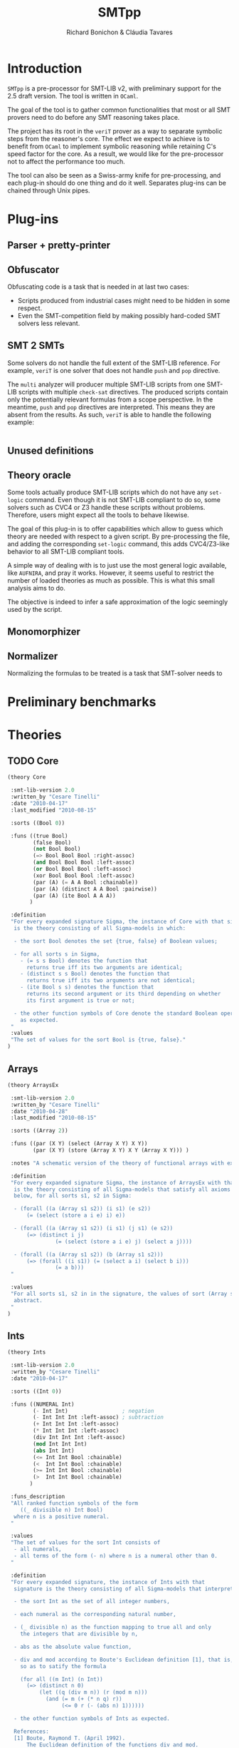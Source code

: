 #+title: SMTpp
#+author: Richard Bonichon & Cláudia Tavares
#+options: toc:nil

* Introduction

~SMTpp~ is a pre-processor for SMT-LIB v2, with preliminary support for the
2.5 draft version. The tool is written in ~OCaml~.

The goal of the tool is to gather common functionalities that most or all SMT
provers need to do before any SMT reasoning takes place.

The project has its root in the ~veriT~ prover as a way to separate symbolic
steps from the reasoner's core. The effect we expect to achieve is to benefit
from ~OCaml~ to implement symbolic reasoning while retaining C's speed factor
for the core. As a result, we would like for the pre-processor not to affect the
performance too much.

The tool can also be seen as a Swiss-army knife for pre-processing, and each
plug-in should do one thing and do it well. Separates plug-ins can be chained
through Unix pipes.


* Plug-ins

** Parser + pretty-printer

** Obfuscator
   :PROPERTIES:
   :CUSTOM_ID: obfuscator
   :END:

Obfuscating code is a task that is needed in at last two cases:
- Scripts produced from industrial cases might need to be hidden in some
  respect.
- Even the SMT-competition field by making possibly hard-coded SMT solvers less
  relevant.

** SMT 2 SMTs

Some solvers do not handle the full extent of the SMT-LIB reference.
For example, ~veriT~ is one solver that does not handle ~push~ and ~pop~
directive.

The ~multi~ analyzer will producer multiple SMT-LIB scripts from one SMT-LIB
scripts with multiple ~check-sat~ directives. The produced scripts contain only
the potentially relevant formulas from a scope perspective. In the meantime,
~push~ and ~pop~ directives are interpreted. This means they are absent from the
results. As such, ~veriT~ is able to handle the following example:

#+begin_src C

#+end_src

** Unused definitions

** Theory oracle

Some tools actually produce SMT-LIB scripts which do not have any ~set-logic~
command. Even though it is not SMT-LIB compliant to do so, some solvers such as
CVC4 or Z3 handle these scripts without problems. Therefore, users might expect
all the tools to behave likewise.

The goal of this plug-in is to offer capabilities which allow to guess which
theory are needed with respect to a given script. By pre-processing the file,
and adding the corresponding ~set-logic~ command, this adds CVC4/Z3-like
behavior to all SMT-LIB compliant tools.

A simple way of dealing with is to just use the most general logic available,
like ~AUFNIRA~, and pray it works.
However, it seems useful to restrict the number of loaded theories as
much as possible. This is what this small analysis aims to do.

The objective is indeed to infer a safe approximation of the logic seemingly
used by the script.



** Monomorphizer

** Normalizer

Normalizing the formulas to be treated is a task that SMT-solver needs to

* Preliminary benchmarks

* Theories

** TODO Core
#+begin_src lisp
(theory Core

 :smt-lib-version 2.0
 :written_by "Cesare Tinelli"
 :date "2010-04-17"
 :last_modified "2010-08-15"

 :sorts ((Bool 0))

 :funs ((true Bool)
        (false Bool)
        (not Bool Bool)
        (=> Bool Bool Bool :right-assoc)
        (and Bool Bool Bool :left-assoc)
        (or Bool Bool Bool :left-assoc)
        (xor Bool Bool Bool :left-assoc)
        (par (A) (= A A Bool :chainable))
        (par (A) (distinct A A Bool :pairwise))
        (par (A) (ite Bool A A A))
       )

 :definition
 "For every expanded signature Sigma, the instance of Core with that signature
  is the theory consisting of all Sigma-models in which:

  - the sort Bool denotes the set {true, false} of Boolean values;

  - for all sorts s in Sigma,
    - (= s s Bool) denotes the function that
      returns true iff its two arguments are identical;
    - (distinct s s Bool) denotes the function that
      returns true iff its two arguments are not identical;
    - (ite Bool s s) denotes the function that
      returns its second argument or its third depending on whether
      its first argument is true or not;

  - the other function symbols of Core denote the standard Boolean operators
    as expected.
 "
 :values
 "The set of values for the sort Bool is {true, false}."
)

#+end_src

** Arrays
#+begin_src lisp
(theory ArraysEx

 :smt-lib-version 2.0
 :written_by "Cesare Tinelli"
 :date "2010-04-28"
 :last_modified "2010-08-15"

 :sorts ((Array 2))

 :funs ((par (X Y) (select (Array X Y) X Y))
        (par (X Y) (store (Array X Y) X Y (Array X Y))) )

 :notes "A schematic version of the theory of functional arrays with extensionality."

 :definition
 "For every expanded signature Sigma, the instance of ArraysEx with that signature
  is the theory consisting of all Sigma-models that satisfy all axioms of the form
  below, for all sorts s1, s2 in Sigma:

  - (forall ((a (Array s1 s2)) (i s1) (e s2))
      (= (select (store a i e) i) e))

  - (forall ((a (Array s1 s2)) (i s1) (j s1) (e s2))
      (=> (distinct i j)
               (= (select (store a i e) j) (select a j))))

  - (forall ((a (Array s1 s2)) (b (Array s1 s2)))
      (=> (forall ((i s1)) (= (select a i) (select b i)))
               (= a b)))
 "

 :values
 "For all sorts s1, s2 in in the signature, the values of sort (Array s1 s2) are
  abstract.
 "
)
#+end_src

** Ints
#+begin_src lisp
(theory Ints

 :smt-lib-version 2.0
 :written_by "Cesare Tinelli"
 :date "2010-04-17"

 :sorts ((Int 0))

 :funs ((NUMERAL Int)
        (- Int Int)                 ; negation
        (- Int Int Int :left-assoc) ; subtraction
        (+ Int Int Int :left-assoc)
        (* Int Int Int :left-assoc)
        (div Int Int Int :left-assoc)
        (mod Int Int Int)
        (abs Int Int)
        (<= Int Int Bool :chainable)
        (<  Int Int Bool :chainable)
        (>= Int Int Bool :chainable)
        (>  Int Int Bool :chainable)
       )

 :funs_description
 "All ranked function symbols of the form
    ((_ divisible n) Int Bool)
  where n is a positive numeral.
 "

 :values
 "The set of values for the sort Int consists of
  - all numerals,
  - all terms of the form (- n) where n is a numeral other than 0.
 "

 :definition
 "For every expanded signature, the instance of Ints with that
  signature is the theory consisting of all Sigma-models that interpret:

  - the sort Int as the set of all integer numbers,

  - each numeral as the corresponding natural number,

  - (_ divisible n) as the function mapping to true all and only
    the integers that are divisible by n,

  - abs as the absolute value function,

  - div and mod according to Boute's Euclidean definition [1], that is,
    so as to satify the formula

    (for all ((m Int) (n Int))
      (=> (distinct n 0)
          (let ((q (div m n)) (r (mod m n)))
            (and (= m (+ (* n q) r))
                 (<= 0 r (- (abs n) 1))))))

  - the other function symbols of Ints as expected.

  References:
  [1] Boute, Raymond T. (April 1992).
      The Euclidean definition of the functions div and mod.
      ACM Transactions on Programming Languages and Systems (TOPLAS)
      ACM Press. 14 (2): 127 - 144. doi:10.1145/128861.128862.
 "

 :notes
 "Regardless of sign of m,
  when n is positive, (div m n) is the floor of the rational number m/n;
  when n is negative, (div m n) is the ceiling of m/n.

  This contrasts with alternative but less robust definitions of / and mod
  where (div m n) is
  - always the integer part of m/n (rounding towards 0), or
  - always the floor of x/y (rounding towards -infinity).
 "

 :notes
 "See note in the Reals theory declaration about terms of the form (/ t 0).
  The same observation applies here to terms of the form (div t 0) and
  (mod t 0).
 "
)
#+end_src

** Reals

#+begin_src lisp
(theory Reals

 :smt-lib-version 2.0
 :written_by "Cesare Tinelli"
 :date "2010-04-17"
 :last_updated "2012-06-20"

 :history
 "2012-06-20:
  Modified the definition of :value attribute to include abstract values
  for irrational algebraic numbers.
 "
 :sorts ((Real 0))

 :funs ((NUMERAL Real)
        (DECIMAL Real)
        (- Real Real)                  ; negation
        (- Real Real Real :left-assoc) ; subtraction
        (+ Real Real Real :left-assoc)
        (* Real Real Real :left-assoc)
        (/ Real Real Real :left-assoc)
        (<= Real Real Bool :chainable)
        (<  Real Real Bool :chainable)
        (>= Real Real Bool :chainable)
        (>  Real Real Bool :chainable)
       )

 :values
 "The set of values for the sort Real consists of
  - an abstract value for each irrational algebraic number
  - all numerals
  - all terms of the form (- n) where n is a numeral other than 0
  - all terms of the form (/ m n) or (/ (- m) n) where
    - m is a numeral other than 0,
    - n is a numeral other than 0 and 1,
    - as integers, m and n have no common factors besides 1.
 "
 :definition
 "For every expanded signature Sigma, the instance of Reals with that
  signature is the theory consisting of all Sigma-models that interpret

  - the sort Real as the set of all real numbers,

  - each numeral as the corresponding real number,

  - each decimal as the corresponding real number,

  - / as a total function that coincides with the real division function
    for all inputs x and y where y is non-zero,

  - the other function symbols of Reals as expected.
 "

 :notes
 "Since in SMT-LIB logic all function symbols are interpreted as total
  functions, terms of the form (/ t 0) *are* meaningful in every
  instance of Reals. However, the declaration imposes no constraints
  on their value. This means in particular that
  - for every instance theory T and
  - for every closed terms t1 and t2 of sort Real,
  there is a model of T that satisfies (= t1 (/ t2 0)).
 "

 :notes
 "The restriction of Reals over the signature having just the symbols
  (0 Real)
  (1 Real)
  (- Real Real)
  (+ Real Real Real)
  (* Real Real Real)
  (<= Real Real Bool)
  (<  Real Real Bool)
  coincides with the theory of real closed fields, axiomatized by
  the formulas below:

   - associativity of +
   (forall ((x Real) (y Real) (z Real))
    (= (+ (+ x y) z) (+ x (+ y z))))

   - commutativity of +
   (forall ((x Real) (y Real))
    (= (* x y) (* y x)))

   - 0 is the right (and by commutativity, left) unit of +
   (forall ((x Real)) (= (+ x 0) x))

   - right (and left) inverse wrt +
   (forall ((x Real)) (= (+ x (- x)) 0))

   - associativity of *
   (forall ((x Real) (y Real) (z Real))
    (= (* (* x y) z) (* x (* y z))))

   - commutativity of *
   (forall ((x Real) (y Real)) (= (* x y) (* y x)))

   - 1 is the right (and by commutativity, left) unit of *
   (forall ((x Real)) (= (* x 1) x))

   - existence of right (and left) inverse wrt *
   (forall ((x Real))
    (or (= x 0) (exists (y Real) (= (* x y) 1))))

   - left distributivity of * over +
   (forall ((x Real) (y Real) (z Real))
    (= (* x (+ y z)) (+ (* x y) (* x z))))

   - right distributivity of * over +
   (forall ((x Real) (y Real) (z Real))
    (= (* (+ x y) z) (+ (* x z) (* y z))))

         - non-triviality
   (distinct 0 1)

         - all positive elements have a square root
   (forall (x Real)
    (exists (y Real) (or (= x (* y y)) (= (- x) (* y y)))))

         - axiom schemas for all n > 0
    (forall (x_1 Real) ... (x_n Real)
      (distinct (+ (* x_1 x_1) (+ ... (* x_n x_n)))
         (- 1)))

         - axiom schemas for all odd n > 0 where
    (^ y n) abbreviates the n-fold product of y with itself
     (forall (x_1 Real) ... (x_n Real)
      (exists (y Real)
      (= 0
         (+ (^ y n) (+ (* x_1 (^ y n-1)) (+  ... (+ (* x_{n-1} y) x_n)))))))

         - reflexivity of <=
         (forall (x Real) (<= x x))

         - antisymmetry of <=
         (forall (x Real) (y Real)
   (implies (and (<= x y) (<= y x))
            (= x y)))

         - transitivity of <=
         (forall (x Real) (y Real) (z Real)
   (implies (and (<= x y) (<= y z))
            (<= x z)))

         - totality of <=
         (forall (x Real) (y Real)
   (or (<= x y) (<= y x)))

         - monotonicity of <= wrt +
         (forall (x Real) (y Real) (z Real)
   (implies (<= x y) (<= (+ x z) (+ y z))))

         - monotonicity of <= wrt *
         (forall (x Real) (y Real) (z Real)
   (implies (and (<= x y) (<= 0 z))
            (<= (* z x) (* z y))))

         - definition of <
         (forall (x Real) (y Real)
   (iff (< x y)
        (and (<= x y) (distinct x y)))
         )

  References:
  1) W. Hodges. Model theory. Cambridge University Press, 1993.
  2) PlanetMath, http://planetmath.org/encyclopedia/RealClosedFields.html
 "
)
#+end_src

** Reals/Ints
#+begin_src lisp
 :written_by "Cesare Tinelli"
 :date "2010-04-17"

 :sorts ((Int 0) (Real 0))

 :funs ((NUMERAL Int)
        (- Int Int)                 ; negation
        (- Int Int Int :left-assoc) ; subtraction
        (+ Int Int Int :left-assoc)
        (* Int Int Int :left-assoc)
        (div Int Int Int :left-assoc)
        (mod Int Int Int)
        (abs Int Int)
        (<= Int Int Bool :chainable)
        (<  Int Int Bool :chainable)
        (>= Int Int Bool :chainable)
        (>  Int Int Bool :chainable)
        (DECIMAL Real)
        (- Real Real)                  ; negation
        (- Real Real Real :left-assoc) ; subtraction
        (+ Real Real Real :left-assoc)
        (* Real Real Real :left-assoc)
        (/ Real Real Real :left-assoc)
        (<= Real Real Bool :chainable)
        (<  Real Real Bool :chainable)
        (>= Real Real Bool :chainable)
        (>  Real Real Bool :chainable)
        (to_real Int Real)
        (to_int Real Int)
        (is_int Real Bool)
       )

 :funs_description
 "All ranked function symbols of the form
    ((_ divisible n) Int Bool)
  where n is a positive numeral.
 "

 :values
 "The set of values for the sort Int consists of
  - all numerals,
  - all terms of the form (- n) where n is a numeral other than 0.

  The set of values for the sort Real consists of
  - all terms of the form (/ (to_real m) (to_real n)) or
    (/ (- (to_real m)) (to_real n)) where
    - m is a numeral,
    - n is a numeral other than 0,
    - as integers, m and n have no common factors besides 1.
 "

 :definition
 "For every expanded signature Sigma, the instance of RealsInts with that
  signature is the theory consisting of all Sigma-models that interpret:

  - the sort Int as the set of all integer numbers,

  - the sort Real as the set of all real numbers,

  - each numeral as the corresponding natural number,

  - to_real as the standard injection of the integers into the reals,

  - the other function symbols with Int arguments as in the theory
    declaration Ints,

  - each decimal as the corresponding real number,

  - to_int as the function that maps each real number r to its integer part,
    that is, to the largest integer n that satisfies (<= (to_real n) r)

  - is_int as the function that maps to true all and only the reals in the
    image of to_real,

  - the other function symbols with Real arguments as in the theory
    declaration Reals.
 "

 :notes
  "By definition of to_int, (to_int (- 1.3)) is equivalent to (- 2), not
   (- 1).
  "

 :notes
 "For each instance T of Reals_Ints, all models of T satisfy the sentence:

  (forall ((x Real))
    (= (is_int x) (= x (to_real (to_int x)))))
 "
)
#+end_src
** Floating Points
#+begin_src lisp
(theory FloatingPoint

 :smt-lib-version 2.0
 :written_by "Cesare Tinelli and Martin Brain"
 :date "2014-05-27"

 :notes
 "This is a theory of floating point numbers largely based on the IEEE standard
  754-2008 for floating-point arithmetic (http://grouper.ieee.org/groups/754/)
  but restricted to the binary case only.
  A major extension over 754-2008 is that the theory has a sort for every
  possible exponent and significand length.

  Version 1 of the theory was based on proposal by P. Ruemmer and T. Wahl [RW10].

  [RW10] Philipp Ruemmer and Thomas Wahl.
         An SMT-LIB Theory of Binary Floating-Point Arithmetic.
         Proceedings of the 8th International Workshop on
         Satisfiability Modulo Theories (SMT'10), Edinburgh, UK, July 2010.
         (http://www.philipp.ruemmer.org/publications/smt-fpa.pdf)

  Version 2 was written by C. Tinelli using community feedback.
  Version 3, the current one, was written by C. Tinelli and M. Brain following
  further discussion within the SMT-LIB community.
  A more detailed description of this version together with the rationale of
  several models decisions as well as a formal semantics of the theory can be
  found in

  [BTRW14] Martin Brain, Cesare Tinelli, Philipp Ruemmer, and Thomas Wahl.
           An Automatable Formal Semantics for IEEE-754 Floating-Point Arithmetic
           Technical Report, 2014.
           (http://smt-lib.org/papers/BTRW14.pdf)

  The following additional people provided substantial feedback and directions:
  Fran\c{c}ois Bobot, David Cok, Alberto Griggio, Florian Lapschies, Leonardo de
  Moura, Gabriele Paganelli, Cody Roux, Christoph Wintersteiger.
 "

;-------
; Sorts
;-------

 :sorts ((RoundingMode 0) (Real 0))

 ; Bit vector sorts, indexed by vector size
 :sorts_description "All sort symbols of the form
    (_ BitVec m)
  where m is a numeral greater than 0."

 ; Floating point sort, indexed by the length of the exponent and significand
 ; components of the number
 :sorts_description "All nullary sort symbols of the form

    (_ FloatingPoint eb sb),

  where eb and sb are numerals greater than 1."

 :note
 "eb defines the number of bits in the exponent;
  sb defines the number of bits in the significand, *including* the hidden bit.
 "

; Short name for common floating point sorts
:sort ((Float16 0) (Float32 0) (Float64 0) (Float128 0))

 :note "
  -  Float16 is a synonym for (_ FloatingPoint  5  11)
  -  Float32 is a synonym for (_ FloatingPoint  8  24)
  -  Float64 is a synonym for (_ FloatingPoint 11  53)
  - Float128 is a synonym for (_ FloatingPoint 15 113)

  These correspond to the IEEE binary16, binary32, binary64 and binary128 formats.
 "

;----------------
; Rounding modes
;----------------

 ; Constants for rounding modes, and their abbreviated version
 :funs ((roundNearestTiesToEven RoundingMode) (RNE RoundingMode)
        (roundNearestTiesToAway RoundingMode) (RNA RoundingMode)
        (roundTowardPositive RoundingMode)    (RTP RoundingMode)
        (roundTowardNegative RoundingMode)    (RTN RoundingMode)
        (roundTowardZero RoundingMode)        (RTZ RoundingMode)
        )


;--------------------
; Value constructors
;--------------------

 ; Bitvector literals
 :funs_description "
    All binaries #bX of sort (_ BitVec m) where m is the number of digits in X.
    All hexadecimals #xX of sort (_ BitVec m) where m is 4 times the number of
    digits in X.
 "

 ; FP literals as bit string triples, with the leading bit for the significand
 ; not represented (hidden bit)
 :funs_description "All function symbols with declaration of the form

   (fp (_ BitVec 1) (_ BitVec eb) (_ BitVec i) (_ FloatingPoint eb sb))

   where eb and sb are numerals greater than 1 and i = sb - 1."

 ; Plus and minus infinity
 :funs_description "All function symbols with declaration of the form

   ((_ +oo eb sb) (_ FloatingPoint eb sb))
   ((_ -oo eb sb) (_ FloatingPoint eb sb))

  where eb and sb are numerals greater than 1."

 :note
 "Semantically, for each eb and sb, there is exactly one +infinity value and
  exactly one -infinity value in the set denoted by (_ FloatingPoint eb sb),
  in agreement with the IEEE 754-2008 standard.
  However, +/-infinity can have two representations in this theory.
  E.g., +infinity for sort (_ FloatingPoint 2 3) is represented equivalently
  by (_ +oo 2 3) and (fp #b0 #b11 #b00).
 "

 ; Plus and minus zero
 :funs_description "All function symbols with declaration of the form

   ((_ +zero eb sb) (_ FloatingPoint eb sb))
   ((_ -zero eb sb) (_ FloatingPoint eb sb))

  where eb and sb are numerals greater than 1."

 :note
 "The +zero and -zero symbols are abbreviations for the corresponding fp literals.
  E.g.,   (_ +zero 2 4) abbreviates (fp #b0 #b00 #b000)
          (_ -zero 3 2) abbreviates (fp #b1 #b000 #b0)
 "

 ; Non-numbers
 :funs_description "All function symbols with declaration of the form

   ((_ NaN eb sb) (_ FloatingPoint eb sb))

  where eb and sb are numerals greater than 1."

 :note
 "For each eb and sb, there is exactly one NaN in the set denoted by
  (_ FloatingPoint eb sb), in agreeement with Level 2 of IEEE 754-2008
  (floating-point data). There is no distinction in this theory between
  a ``quiet'' and a ``signaling'' NaN.
  NaN has several representations, e.g.,(_ NaN eb sb) and any term of
  the form (fp #b0 #b1..1 s) where s is a binary containing at least a 1.
 "

;-----------
; Operators
;-----------

 :funs_description "All function symbols with declarations of the form below
   where eb and sb are numerals greater than 1.

   ; absolute value
   (fp.abs (_ FloatingPoint eb sb) (_ FloatingPoint eb sb))

   ; negation (no rounding needed)
   (fp.neg (_ FloatingPoint eb sb) (_ FloatingPoint eb sb))

   ; addition
   (fp.add RoundingMode (_ FloatingPoint eb sb) (_ FloatingPoint eb sb)
     (_ FloatingPoint eb sb))

   ; subtraction
   (fp.sub RoundingMode (_ FloatingPoint eb sb) (_ FloatingPoint eb sb)
     (_ FloatingPoint eb sb))

   ; multiplication
   (fp.mul RoundingMode (_ FloatingPoint eb sb) (_ FloatingPoint eb sb)
     (_ FloatingPoint eb sb))

   ; division
   (fp.div RoundingMode (_ FloatingPoint eb sb) (_ FloatingPoint eb sb)
     (_ FloatingPoint eb sb))

   ; fused multiplication and addition; (x * y) + z
   (fp.fma RoundingMode (_ FloatingPoint eb sb) (_ FloatingPoint eb sb) (_ FloatingPoint eb sb)
     (_ FloatingPoint eb sb))

   ; square root
   (fp.sqrt RoundingMode (_ FloatingPoint eb sb) (_ FloatingPoint eb sb))

   ; remainder: x - y * n, where n in Z is nearest to x/y
   (fp.rem (_ FloatingPoint eb sb) (_ FloatingPoint eb sb) (_ FloatingPoint eb sb))

   ; rounding to integral
   (fp.roundToIntegral RoundingMode (_ FloatingPoint eb sb) (_ FloatingPoint eb sb))

   ; minimum and maximum
   (fp.min (_ FloatingPoint eb sb) (_ FloatingPoint eb sb) (_ FloatingPoint eb sb))
   (fp.max (_ FloatingPoint eb sb) (_ FloatingPoint eb sb) (_ FloatingPoint eb sb))

   ; comparison operators
   ; Note that all comparisons evaluate to false if either argument is NaN
   (fp.leq (_ FloatingPoint eb sb) (_ FloatingPoint eb sb) Bool :chainable)
   (fp.lt  (_ FloatingPoint eb sb) (_ FloatingPoint eb sb) Bool :chainable)
   (fp.geq (_ FloatingPoint eb sb) (_ FloatingPoint eb sb) Bool :chainable)
   (fp.gt  (_ FloatingPoint eb sb) (_ FloatingPoint eb sb) Bool :chainable)

   ; IEEE 754-2008 equality (as opposed to SMT-LIB =)
   (fp.eq (_ FloatingPoint eb sb) (_ FloatingPoint eb sb) Bool :chainable)

   ; Classification of numbers
   (fp.isNormal (_ FloatingPoint eb sb) Bool)
   (fp.isSubnormal (_ FloatingPoint eb sb) Bool)
   (fp.isZero (_ FloatingPoint eb sb) Bool)
   (fp.isInfinite (_ FloatingPoint eb sb) Bool)
   (fp.isNaN (_ FloatingPoint eb sb) Bool)
   (fp.isNegative (_ FloatingPoint eb sb) Bool)
   (fp.isPositive (_ FloatingPoint eb sb) Bool)
 "

 :note
 "(fq.eq x y) evaluates to true if x evaluates to -zero and y to +zero, or vice versa.
  fq.eq and all the other comparison operators evaluate to false if one of their
  arguments is NaN.
 "


;------------------------------
; Conversions from other sorts
;------------------------------

 :funs_description "All function symbols with declarations of the form below
   where m is a numerals greater than 0 and eb, sb, mb and nb are numerals
   greater than 1.

   ; from single bitstring representation in IEEE 754-2008 interchange format,
   ; with m = eb + sb
   ((_ to_fp eb sb) (_ BitVec m) (_ FloatingPoint eb sb))

   ; from another floating point sort
   ((_ to_fp eb sb) RoundingMode (_ FloatingPoint mb nb) (_ FloatingPoint eb sb))

   ; from real
   ((_ to_fp eb sb) RoundingMode Real (_ FloatingPoint eb sb))

   ; from signed machine integer, represented as a 2's complement bit vector
   ((_ to_fp eb sb) RoundingMode (_ BitVec m) (_ FloatingPoint eb sb))

   ; from unsigned machine integer, represented as bit vector
   ((_ to_fp_unsigned eb sb) RoundingMode (_ BitVec m) (_ FloatingPoint eb sb))
 "


;----------------------------
; Conversions to other sorts
;----------------------------

 :funs_description "All function symbols with declarations of the form below
   where m is a numeral greater than 0 and  eb and sb are numerals greater than 1.

   ; to unsigned machine integer, represented as a bit vector
   ((_ fp.to_ubv m) RoundingMode (_ FloatingPoint eb sb) (_ BitVec m))

   ; to signed machine integer, represented as a 2's complement bit vector
   ((_ fp.to_sbv m) RoundingMode (_ FloatingPoint eb sb) (_ BitVec m))

   ; to real
   (fp.to_real (_ FloatingPoint eb sb) Real)
 "
 :note
 "All fp.to_* functions are unspecified for NaN and infinity input values.
  In addition, fp.to_ubv and fp.to_sbv are unspecified for finite number inputs
  that are out of range (which includes all negative numbers for fp.to_ubv).

  This means for instance that the formula

    (= (fp.to_real (_ NaN 8 24)) (fp.to_real (fp c1 c2 c3)))

  is satisfiable in this theory for all binary constants c1, c2, and c3
  (of the proper sort).
 "

 :note
 "There is no function for converting from (_ FloatingPoint eb sb) to the
  corresponding IEEE 754-2008 binary format, as a bit vector (_ BitVec m) with
  m = eb + sb, because (_ NaN eb sb) has multiple, well-defined representations.
  Instead, an encoding of the kind below is recommended, where f is a term
  of sort (_ FloatingPoint eb sb):

   (declare-fun b () (_ BitVec m))
   (assert (= ((_ to_fp eb sb) b) f))
 "

;--------
; Values
;--------

 :values "For all m,n > 1, the values of sort (_ FloatingPoint m n) are
  - (_ +oo m n)
  - (_ -oo m n)
  - (_ NaN m n)
  - all terms of the form (fp c1 c2 c3) where
    - c1 is the binary #b0 or #b1
    - c2 is a binary of size m other than #b1...1 (all 1s)
    - c3 is a binary of size n-1

  The set of values for RoundingMode is {RNE, RNA, RTP, RTN, RTZ}.
 "

 :note
 "No values are specified for the sorts Real and (_ BitVec n) in this theory.
  They are specified in the theory declarations Reals and FixedSizeBitVectors,
  respectively.
 "

;-----------
; Semantics
;-----------

 :note
 "The semantics of this theory is described somewhat informally here.
  A rigorous, self-contained specification can be found in [BTRW14]:
   'An Automatable Formal Semantics for IEEE-754 Floating-Point Arithmetic'
  and it takes precedence in the case of any (unintended) inconsistencies.
 "

 :definition
 "For every expanded signature Sigma, the instance of FloatingPoints with
  that signature is the theory consisting of all Sigma-models that satisfy
  the constraints detailed below.

  We use [[ _ ]] to denote the meaning of a sort or function symbol in
  a given Sigma-model.


  o (_ FloatingPoint eb sb)

    [[(_ FloatingPoint eb sb)]] is the set of all the binary floating point
    numbers with eb bits for the exponent and sb bits for the significand,
    as defined by IEEE 754-2008.

    Technically, [[(_ FloatingPoint eb sb)]] is the union of the set
    {not_a_number} with four sets N, S, Z, I of bit-vector triples
    (corresponding to normal numbers, subnormal numbers, zeros and
    infinities) of the form (s, e, m) where s, e, and m correspond
    respectively to the sign, the exponent and the significand (see
    the paper for more details).

    Note that the (semantic) value not_a_number is shared across all
    [[(_ FloatingPoint eb sb)]].


  o (_ BitVec m), binary and hexadecimal constants

    These are interpreted as in the theory FixedSizeBitVectors.


  o Real

    [[Real]] is the set of real numbers.


  o RoundingMode

    [[RoundingMode]] is the set of the 5 rounding modes defined by IEEE 754-2008.


  o (roundNearestTiesToEven RoundingMode), (roundNearestTiesToAway RoundingMode), ...

    [[roundNearestTiesToEven]], [[roundNearestTiesToAway]], [[roundTowardPositive]],
    [[roundTowardNegative]], and [[roundTowardZero]] are the 5 distinct elements
    of [[RoundingMode]], and each corresponds to the rounding mode suggested by
    the symbol's name.


  o (RNE RoundingMode), (RNA RoundingMode), ...

    [[RNE]] = [[roundNearestTiesToEven]];
    [[RNA]] = [[roundNearestTiesToAway]];
    [[RTP]] = [[roundTowardPositive]];
    [[RTN]] = [[roundTowardNegative]];
    [[RTZ]] = [[roundTowardZero]].


  o (fp (_ BitVec 1) (_ BitVec eb) (_ BitVec i) (_ FloatingPoint eb sb))

    [[fp]] returns the element of [[(_ FloatingPoint eb sb)]] whose IEEE 754-2008
    binary encoding matches the input bit strings:
    for all bitvectors
    b1 in [[(_ BitVec 1)]], b2 in [[(_ BitVec eb)]] and b3 in [[(_ BitVec i)]],
    [[fp]](b1, b2 ,b3) is the binary floating point number encoded in the IEEE
    754-2008 standard with sign bit b1, exponent bits b2, and significant bit b3
    (with 1 hidden bit).

    Note that not_a_number can be denoted with fp terms as well. For instance, in
    (_ FloatingPoint 2 2),
    [[(_ NaN 2 2)]] = [[fp]]([[#b0]], [[#b11]], [[#b1]])
                    = [[fp]]([[#b1]], [[#b11]], [[#b1]])

    Similarly,
    [[(_ +oo 2 2)]] = [[fp]]([[#b0]], [[#b11]], [[#b0]])
    [[(_ -oo 2 2)]] = [[fp]]([[#b1]], [[#b11]], [[#b0]])


  o ((_ +oo eb sb) (_ FloatingPoint eb sb))
    ((_ -oo eb sb) (_ FloatingPoint eb sb))
    ((_ NaN eb sb) (_ FloatingPoint eb sb))
    ((_ +zero eb sb) (_ FloatingPoint eb sb))
    ((_ -zero eb sb) (_ FloatingPoint eb sb))

    [[(_ +oo eb sb)]] is +infinity
    [[(_ -oo eb sb)]] is -infinity
    [[(_ NaN eb sb)]] is not_a_number
    [[(_ +zero eb sb)]] is [[fp]]([[#b0]], [[#b0..0]], [[#b0..0]]) where
                           the first bitvector literal has eb 0s and
                           the second has sb - 1 0s
    [[(_ -zero eb sb)]] is [[fp]]([[#b1]], [[#b0..0]], [[#b0..0]]) where
                           the first bitvector literal has eb 0s and
                           the second has sb - 1 0s


  o ((_ to_fp eb sb) (_ BitVec m) (_ FloatingPoint eb sb))

    [[(_ to_fp eb sb)]](b) = [[fp]](b[m-1:m-1], b[eb+sb-1:sb], b[sb-1:0])
    where b[p:q] denotes the subvector of bitvector b between positions p and q.


  o (fp.to_real (_ FloatingPoint eb sb) Real)

    [[fp.to_real]](x) is the real number represented by x if x is not in
    {-infinity, -infinity, not_a_number}. Otherwise, it is unspecified.


  o ((_ to_fp eb sb) RoundingMode (_ FloatingPoint m n) (_ FloatingPoint eb sb))

    [[(_ to_fp eb sb)]](r, x) = x if x in {+infinity, -infinity, not_a_number}.
    [[(_ to_fp eb sb)]](r, x) = +/-infinity if [[fp.to_real]](x) is too large/too
    small to be represented as a finite number of [[(_ FloatingPoint eb sb)]];
    [[(_ to_fp eb sb)]](r, x) = y otherwise, where y is the finite number
    such that [[fp.to_real]](y) is closest to [[fp.to_real]](x) according to
    rounding mode r.


  o ((_ to_fp eb sb) RoundingMode Real (_ FloatingPoint eb sb))

    [[(_ to_fp eb sb)]](r, x) = +/-infinity if x is too large/too small
    to be represented as a finite number of [[(_ FloatingPoint eb sb)]];
    [[(_ to_fp eb sb)]](r, x) = y otherwise, where y is the finite number
    such that [[fp.to_real]](y) is closest to x according to rounding mode r.


  o ((_ to_fp eb sb) RoundingMode (_ BitVec m) (_ FloatingPoint eb sb))

    Let b in [[(_ BitVec m)]] and let n be the signed integer represented by b
    (in 2's complement format).
    [[(_ to_fp eb sb)]](r, b) = +/-infinity if n is too large/too small to be
    represented as a finite number of [[(_ FloatingPoint eb sb)]];
    [[(_ to_fp eb sb)]](r, x) = y otherwise, where y is the finite number
    such that [[fp.to_real]](y) is closest to n according to rounding mode r.


  o ((_ to_fp_unsigned eb sb) RoundingMode (_ BitVec m) (_ FloatingPoint eb sb))

    Let b in [[(_ BitVec m)]] and let n be the unsigned integer represented by b.
    [[(_ to_fp_unsigned eb sb)]](r, x) = +infinity if n is too large to be
    represented as a finite number of [[(_ FloatingPoint eb sb)]];
    [[(_ to_fp_unsigned eb sb)]](r, x) = y otherwise, where y is the finite number
    such that [[fp.to_real]](y) is closest to n according to rounding mode r.


  o ((_ fp.to_ubv m) RoundingMode (_ FloatingPoint eb sb) (_ BitVec m))

    [[(_ fp.to_ubv m)]](r, x) = b if the unsigned integer n represented by b is
    the closest integer according to rounding mode r to the real number
    represented by x, and n is in the range [0, 2^m - 1].
    [[(_ fp.to_ubv m)]](r, x) is unspecified in all other cases (including when
    x is in {-infinity, -infinity, not_a_number}).


  o ((_ fp.to_sbv m) RoundingMode (_ FloatingPoint eb sb) (_ BitVec m))

    [[(_ fp.to_sbv m)]](r, x) = b if the signed integer n represented by b
    (in 2's complement format) is the closest integer according to rounding mode
    r to the real number represented by x, and n is in the range
    [-2^{m-1}, 2^{m-1} - 1].
    [[(_ fp.to_sbv m)]](r, x) is unspecified in all other cases (including when
    x is in {-infinity, -infinity, not_a_number}).


  o (fp.isNormal (_ FloatingPoint eb sb) Bool)

    [[fp.isNormal]](x) = true iff x is a normal number.


  o (fp.isSubnormal (_ FloatingPoint eb sb) Bool)

    [[fp.isSubnormal]](x) = true iff x is a subnormal number.


  o (fp.isZero (_ FloatingPoint eb sb) Bool)

    [[fp.isZero]](x) = true iff x is positive or negative zero.


  o (fp.isInfinite (_ FloatingPoint eb sb) Bool)

    [[fp.isInfinite]](x) = true iff x is +infinity or -infinity.


  o (fp.isNaN (_ FloatingPoint eb sb) Bool)

    [[fp.isNaN]](x) = true iff x = not_a_number.


  o (fp.isNegative (_ FloatingPoint eb sb) Bool)

    [[fp.isNegative]](x) = true iff x is [[-zero]] or [[fp.lt]](x, [[-zero]]) holds.

  o (fp.isPositive (_ FloatingPoint eb sb) Bool)

    [[fp.isPositive]](x) = true iff x is [[+zero]] or [[fp.lt]]([[+zero]], x) holds.


  o all the other function symbols are interpreted as described in [BTRW14].
 "
)
#+end_src
** BitVectors
#+begin_src lisp
 :written_by "Silvio Ranise, Cesare Tinelli, and Clark Barrett"
 :date "2010-05-02"
 :last_updated "2013-06-24"

 :history
 "2013-06-24:
  Renamed theory's name from Fixed_Size_Bit_Vectors to FixedSizeBitVectors,
  for consistency.
  Added :value attribute.
 "

 :notes
  "This theory declaration defines a core theory for fixed-size bitvectors
   where the operations of concatenation and extraction of bitvectors as well
   as the usual logical and arithmetic operations are overloaded.
  "

 :sorts_description "
    All sort symbols of the form (_ BitVec m)
    where m is a numeral greater than 0.
 "

 ; Bitvector literals
 :funs_description "
    All binaries #bX of sort (_ BitVec m) where m is the number of digits in X.
    All hexadeximals #xX of sort (_ BitVec m) where m is 4 times the number of
   digits in X.
 "

 :funs_description "
    All function symbols with declaration of the form

      (concat (_ BitVec i) (_ BitVec j) (_ BitVec m))

    where
    - i,j,m are numerals
    - i,j > 0
    - i + j = m
 "

 :funs_description "
    All function symbols with declaration of the form

      ((_ extract i j) (_ BitVec m) (_ BitVec n))

    where
    - i,j,m,n are numerals
    - m > i >= j >= 0,
    - n = i-j+1
 "

 :funs_description "
    All function symbols with declaration of the form

       (op1 (_ BitVec m) (_ BitVec m))
    or
       (op2 (_ BitVec m) (_ BitVec m) (_ BitVec m))

    where
    - op1 is from {bvnot, bvneg}
    - op2 is from {bvand, bvor, bvadd, bvmul, bvudiv, bvurem, bvshl, bvlshr}
    - m is a numeral greater than 0
 "

 :funs_description "
    All function symbols with declaration of the form

       (bvult (_ BitVec m) (_ BitVec m) Bool)

    where
    - m is a numeral greater than 0
 "

 :definition
  "For every expanded signature Sigma, the instance of Fixed_Size_BitVectors
   with that signature is the theory consisting of all Sigma-models that
   satisfy the constraints detailed below.

   The sort (_ BitVec m), for m > 0, is the set of finite functions
   whose domain is the initial segment of the naturals [0...m), meaning
   that 0 is included and m is excluded, and the co-domain is {0,1}.

   To define some of the semantics below, we need the following additional
   functions :

   o _ div _,  which takes an integer x >= 0 and an integer y > 0 and returns
     the integer part of x divided by y (i.e., truncated integer division).

   o _ rem _, which takes an integer x >= 0 and y > 0 and returns the
     remainder when x is divided by y.  Note that we always have the following
     equivalence (for y > 0): (x div y) * y + (x rem y) = x.

   o bv2nat, which takes a bitvector b: [0...m) --> {0,1}
     with 0 < m, and returns an integer in the range [0...2^m),
     and is defined as follows:

       bv2nat(b) := b(m-1)*2^{m-1} + b(m-2)*2^{m-2} + ... + b(0)*2^0

   o nat2bv[m], with 0 < m, which takes a non-negative integer
     n and returns the (unique) bitvector b: [0,...,m) -> {0,1}
     such that

       b(m-1)*2^{m-1} + ... + b(0)*2^0 = n rem 2^m

   The semantic interpretation [[_]] of well-sorted BitVec-terms is
   inductively defined as follows.

   - Variables

   If v is a variable of sort (_ BitVec m) with 0 < m, then
   [[v]] is some element of [{0,...,m-1} -> {0,1}], the set of total
   functions from {0,...,m-1} to {0,1}.

   - Constant symbols

   The constant symbols #b0 and #b1 of sort (_ BitVec 1) are defined as follows

   [[#b0]] := \lambda x : [0,1). 0
   [[#b1]] := \lambda x : [0,1). 1

   More generally, given a string #b followed by a sequence of 0's and 1's,
   if n is the numeral represented in base 2 by the sequence of 0's and 1's
   and m is the length of the sequence, then the term represents
   nat2bv[m](n).

   The string #x followed by a sequence of digits and/or letters from A to
   F is interpreted similarly: if n is the numeral represented in hexadecimal
   (base 16) by the sequence of digits and letters from A to F and m is four
   times the length of the sequence, then the term represents nat2bv[m](n).
   For example, #xFF is equivalent to #b11111111.

   - Function symbols for concatenation

   [[(concat s t)]] := \lambda x : [0...n+m).
                          if (x<m) then [[t]](x) else [[s]](x-m)
   where
   s and t are terms of sort (_ BitVec n) and (_ BitVec m), respectively,
   0 < n, 0 < m.

   - Function symbols for extraction

   [[((_ extract i j) s))]] := \lambda x : [0...i-j+1). [[s]](j+x)
   where s is of sort (_ BitVec l), 0 <= j <= i < l.

   - Bit-wise operations

   [[(bvnot s)]] := \lambda x : [0...m). if [[s]](x) = 0 then 1 else 0

   [[(bvand s t)]] := \lambda x : [0...m).
                         if [[s]](x) = 0 then 0 else [[t]](x)

   [[(bvor s t)]] := \lambda x : [0...m).
                         if [[s]](x) = 1 then 1 else [[t]](x)

   where s and t are both of sort (_ BitVec m) and 0 < m.

   - Arithmetic operations

   Now, we can define the following operations.  Suppose s and t are both terms
   of sort (_ BitVec m), m > 0.

   [[(bvneg s)]] := nat2bv[m](2^m - bv2nat([[s]]))

   [[(bvadd s t)]] := nat2bv[m](bv2nat([[s]]) + bv2nat([[t]]))

   [[(bvmul s t)]] := nat2bv[m](bv2nat([[s]]) * bv2nat([[t]]))

   [[(bvudiv s t)]] := if bv2nat([[t]]) != 0 then
                          nat2bv[m](bv2nat([[s]]) div bv2nat([[t]]))

   [[(bvurem s t)]] := if bv2nat([[t]]) != 0 then
                          nat2bv[m](bv2nat([[s]]) rem bv2nat([[t]]))

   - Shift operations

   Suppose s and t are both terms of sort (_ BitVec m), m > 0.  We make use of
   the definitions given for the arithmetic operations, above.

   [[(bvshl s t)]] := nat2bv[m](bv2nat([[s]]) * 2^(bv2nat([[t]])))

   [[(bvlshr s t)]] := nat2bv[m](bv2nat([[s]]) div 2^(bv2nat([[t]])))

   Finally, we can define bvult:

   [[bvult s t]] := true iff bv2nat([[s]]) < bv2nat([[t]])
  "

:values
 "For all m > 0, the values of sort (_ BitVec m) are all binaries #bX with m digits.
 "

:notes
  "The constraints on the theory models do not specify the meaning of
   (bvudiv s t) or (bvurem s t) in case bv2nat([[t]]) is 0.
   Since the semantics of SMT-LIB's underlying logic associates *total*
   functions to function symbols, this means that we consider as models
   of this theory *any* interpretation conforming to the specifications
   in the definition field (and defining bvudiv and bvurem arbitrarily
   when the second argument evaluates to 0).
   Solvers supporting this theory then cannot make any any assumptions
   about the value of (bvudiv s t) or (bvurem s t) when t evaluates to 0.
  "

)
#+end_src
